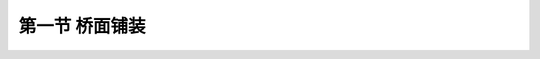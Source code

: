 第一节  桥面铺装
---------------------------------

.. raw:: html

 <h3 id="test111">第一节  桥面铺装</h3>
 <p><a href="#id1.4.1.1"> 一、功能与作用</a> <span id="id1.4.1.1"> </span></p>
 <p style="text-align:justify;font-family:times new roman"><a href="#idA1.4.2"> [A1.4.2]</a><span id="idA1.4.2"> 桥面铺装直接承受车辆轮载的作用，能够保护行车道板或主要承重结构不直接承受轮载的磨耗以及雨雪的侵蚀，并具有均匀分布车轮集中荷载的作用。桥面铺装必须具有足够的强度、良好的整体性以及抗冲击和耐疲劳特性，同时还应具有防水性以及对温度变化的适应性。</span></p>

 <p><a href="#id1.4.1.2"> 二、主要类型及适用情况</a> <span id="id1.4.1.2"> </span></p>
 <p style="text-align:justify;font-family:times new roman"><a href="#idA1.4.3"> [A1.4.3]</a><span id="idA1.4.3"> 桥面铺装的类型一般根据所采用的材料类型分为沥青混凝土桥面铺装和水泥混凝土桥面铺装（<a href="#image1.4.2">图1-4-2）</a>），一般与桥梁所在位置的公路路面的材料类型相协调。</span></p>
 <p style="text-align:justify;font-family:times new roman"><a href="#idA1.4.4"> [A1.4.4]</a><span id="idA1.4.4">沥青混凝土桥面铺装是按级配原理选配原料，加入适量的沥青均匀拌和，并经摊铺与压实而成的桥面铺装。应用广泛，能满足各项要求，维修养护方便，但易老化变形。《通规》（JTG D60—2015）规定：高速公路和一级公路上特大桥、大桥的桥面铺装宜采用沥青混凝土桥面铺装。在高速公路和一、二级公路上桥面铺装层厚度不宜小于7 cm，在二级以下公路上桥面铺装层厚度不宜小于5 cm。</span></p>
 <p style="text-align:justify;font-family:times new roman"><a href="#idA1.4.5"> [A1.4.5]</a><span id="idA1.4.5"> 水泥混凝土桥面铺装是以水泥和水合成的水泥浆为结合料，碎（砾）石为集料，砂为细集料，经过拌和、摊铺、振捣和养护所修筑的桥面铺装。应用较广泛，能满足各项要求，耐磨性能好，适合重载交通，但养生期比沥青混凝土桥面铺装的要长，后期修补较麻烦。水泥混凝土桥面铺装直接铺设在防水层或桥面板上，厚度不宜小于8cm（不含整平层和垫层），混凝土强度等级应尽量与桥面板的混凝土强度等级接近，不应低于C40，铺装时应避免两次成形。水泥混凝土桥面铺装层内应设置直径不小于8 mm，间距不大于100 mm的钢筋网。</span></p>

 <body>

 <style type="text/css">
      #image1.4.2{
         margin-left:50px;
      }
 </style>

 <link rel="stylesheet" type="text/css" href="../_static/viewer.min.css"/>
 <script src="../_static/viewer.min.js" type="text/javascript" charset="utf-8"></script>
 <div style="text-align:center;"><img id="image1.4.1" src="../_static/fig/1-4-2.jpg" alt="Picture"></div>
 <p style="color: dimgray;text-align: center;font-family:times new roman">a）沥青表面处置桥面铺装&emsp; &emsp; &emsp; &emsp; b）沥青混凝土桥面铺装<br>图1-4-2  桥面铺装一般构造（横截面）——改图</p>
 <script type="text/javascript">var viewer = new Viewer(document.getElementById('image1.4.2'));</script>

  </body>

:math:`\ `  
